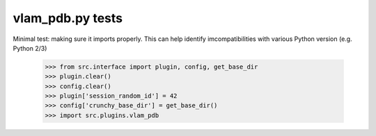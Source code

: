 vlam_pdb.py tests
================================

Minimal test: making sure it imports properly.  This can help identify
imcompatibilities with various Python version (e.g. Python 2/3)

    >>> from src.interface import plugin, config, get_base_dir
    >>> plugin.clear()
    >>> config.clear()
    >>> plugin['session_random_id'] = 42
    >>> config['crunchy_base_dir'] = get_base_dir()
    >>> import src.plugins.vlam_pdb
